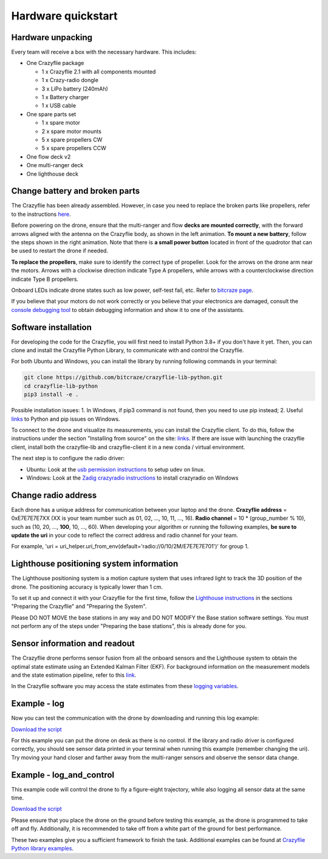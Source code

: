 Hardware quickstart
===================

Hardware unpacking
------------------
Every team will receive a box with the necessary hardware. This includes:

* One Crazyflie package

  * 1 x Crazyflie 2.1 with all components mounted
  * 1 x Crazy-radio dongle
  * 3 x LiPo battery (240mAh)
  * 1 x Battery charger
  * 1 x USB cable

* One spare parts set

  * 1 x spare motor
  * 2 x spare motor mounts
  * 5 x spare propellers CW
  * 5 x spare propellers CCW

* One flow deck v2
* One multi-ranger deck
* One lighthouse deck

Change battery and broken parts
-------------------------------
The Crazyflie has been already assembled. However, in case you need to replace the broken parts like propellers, refer to the instructions `here <https://www.bitcraze.io/getting-started-with-the-crazyflie-2-0/#assembling>`_.

Before powering on the drone, ensure that the multi-ranger and flow **decks are mounted correctly**, with the forward arrows aligned with the antenna on the Crazyflie body, as shown in the left animation.
**To mount a new battery**, follow the steps shown in the right animation.
Note that there is **a small power button** located in front of the quadrotor that can be used to restart the drone if needed.

.. image:: battery_deck_direction.gif
  :width: 550
  :alt: battery_and_deck_direction

.. image:: on_off.gif
  :width: 300
  :alt: on_off

**To replace the propellers**, make sure to identify the correct type of propeller.
Look for the arrows on the drone arm near the motors.
Arrows with a clockwise direction indicate Type A propellers, while arrows with a counterclockwise direction indicate Type B propellers.

Onboard LEDs indicate drone states such as low power, self-test fail, etc. Refer to `bitcraze page <https://www.bitcraze.io/documentation/tutorials/getting-started-with-crazyflie-2-x/#leds>`_.

If you believe that your motors do not work correctly or you believe that your electronics are damaged, consult the `console debugging tool <https://www.bitcraze.io/2022/05/debug-tools-in-the-client-console-tab/>`_ to obtain debugging information and show it to one of the assistants.

Software installation
---------------------
For developing the code for the Crazyflie, you will first need to install Python 3.8+ if you don't have it yet.
Then, you can clone and install the Crazyflie Python Library, to communicate with and control the Crazyflie.

For both Ubuntu and Windows, you can install the library by running following commands in your terminal:

.. code-block:: bash

    git clone https://github.com/bitcraze/crazyflie-lib-python.git
    cd crazyflie-lib-python
    pip3 install -e .

Possible installation issues: 1. In Windows, if pip3 command is not found, then you need to use pip instead; 2. Useful `links <https://www.bitcraze.io/documentation/repository/crazyflie-clients-python/master/installation/install/>`_ to Python and pip issues on Windows.

To connect to the drone and visualize its measurements, you can install the Crazyflie client. To do this, follow the instructions under the section "Installing from source" on the site:
`links <https://www.bitcraze.io/documentation/repository/crazyflie-clients-python/master/installation/install/>`_. If there are issue with launching the crazyflie client, install both the crazyflie-lib and crazyflie-client it in a new conda / virtual environment.


The next step is to configure the radio driver:

- Ubuntu: Look at the `usb permission instructions <https://github.com/bitcraze/crazyflie-lib-python/blob/master/docs/installation/usb_permissions.md>`_ to setup udev on linux.
- Windows: Look at the `Zadig crazyradio instructions <https://www.bitcraze.io/documentation/repository/crazyradio-firmware/master/building/usbwindows/>`_ to install crazyradio on Windows

Change radio address
--------------------
Each drone has a unique address for communication between your laptop and the drone.
**Crazyflie address** = 0xE7E7E7E7XX (XX is your team number such as 01, 02, ..., 10, 11, ..., 16).
**Radio channel** = 10 * (group_number % 10), such as (10, 20, ..., **100**, 10, ..., 60).
When developing your algorithm or running the following examples, **be sure to update the uri** in your code to reflect the correct address and radio channel for your team.

For example, 'uri = uri_helper.uri_from_env(default='radio://0/10/2M/E7E7E7E701')' for group 1.

Lighthouse positioning system information
------------------------------------------------

The Lighthouse positioning system is a motion capture system that uses infrared light to track the 3D position of the drone. The positioning accuracy is typically lower than 1 cm.

To set it up and connect it with your Crazyflie for the first time, follow the `Lighthouse instructions <https://www.bitcraze.io/documentation/tutorials/getting-started-with-lighthouse/#preparing-the-crazyflie>`_ in the sections "Preparing the Crazyflie" and "Preparing the System".

Please DO NOT MOVE the base stations in any way and DO NOT MODIFY the Base station software settings. You must not perform any of the steps under "Preparing the base stations", this is already done for you.

Sensor information and readout
------------------------------------------------

The Crazyflie drone performs sensor fusion from all the onboard sensors and the Lighthouse system to obtain the optimal state estimate using an Extended Kalman Filter (EKF).
For background information on the measurement models and the state estimation pipeline, refer to this `link <https://www.bitcraze.io/documentation/repository/crazyflie-firmware/master/functional-areas/sensor-to-control/state_estimators/#extended-kalman-filter>`_.

In the Crazyflie software you may access the state estimates from these `logging variables <https://www.bitcraze.io/documentation/repository/crazyflie-firmware/master/api/logs/#stateestimate>`_.


Example - log
-------------
Now you can test the communication with the drone by downloading and running this log example:

`Download the script <_static/log.py>`_

.. .. raw:: html

   .. <a href="_static/log.py" download>Download the logging example file</a>


For this example you can put the drone on desk as there is no control.
If the library and radio driver is configured correctly, you should see sensor data printed in your terminal when running this example (remember changing the uri).
Try moving your hand closer and farther away from the multi-ranger sensors and observe the sensor data change.

 .. `log.py <https://github.com/dronecourse-epfl/crazy-practical-tutorial/tree/main/docs/log.py>`_.

Example - log_and_control
-------------------------
This example code will control the drone to fly a figure-eight trajectory, while also logging all sensor data at the same time.

.. .. raw:: html

   .. <a href="_static/log_and_control.py" download>Download the logging and control example file</a>

`Download the script <_static/log_and_control.py>`_


Please ensure that you place the drone on the ground before testing this example, as the drone is programmed to take off and fly.
Additionally, it is recommended to take off from a white part of the ground for best performance.

These two examples give you a sufficient framework to finish the task. Additional examples can be found at `Crazyflie Python library examples <https://github.com/bitcraze/crazyflie-lib-python/tree/master/examples>`_.